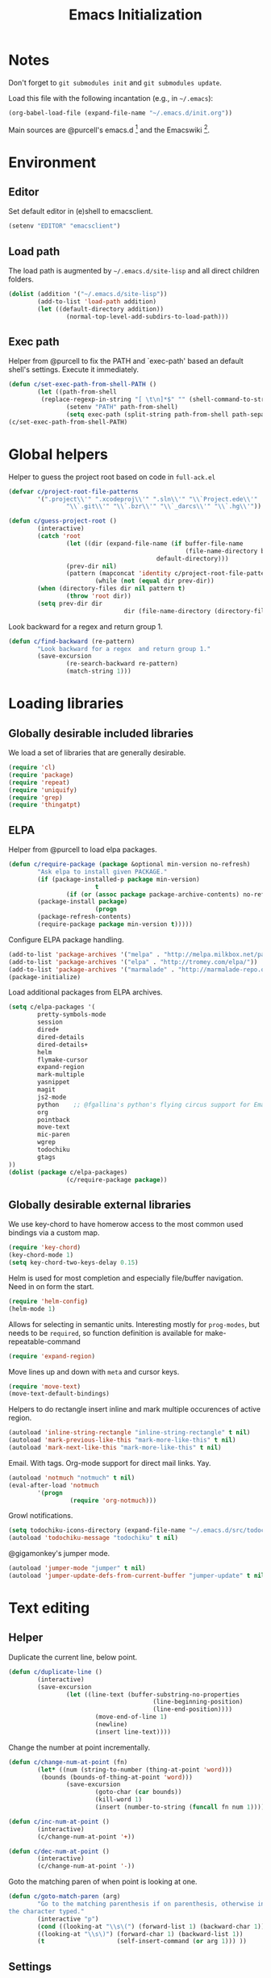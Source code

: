 #+TITLE: Emacs Initialization
#+STARTUP: hideblocks
* Notes

Don't forget to =git submodules init= and =git submodules update=.

Load this file with the following incantation (e.g., in =~/.emacs=):

#+begin_src emacs-lisp :tangle no
(org-babel-load-file (expand-file-name "~/.emacs.d/init.org"))
#+end_src

Main sources are @purcell's emacs.d [11] and the Emacswiki [12].

* Environment
** Editor

         Set default editor in (e)shell to emacsclient.
#+begin_src emacs-lisp
(setenv "EDITOR" "emacsclient")
#+end_src

** Load path

The load path is augmented by =~/.emacs.d/site-lisp= and all direct
children folders.

#+begin_src emacs-lisp
(dolist (addition '("~/.emacs.d/site-lisp"))
        (add-to-list 'load-path addition)
        (let ((default-directory addition))
                (normal-top-level-add-subdirs-to-load-path)))
#+end_src

** Exec path
Helper from @purcell to fix the PATH and `exec-path' based an
default shell's settings. Execute it immediately.
#+begin_src emacs-lisp
(defun c/set-exec-path-from-shell-PATH ()
        (let ((path-from-shell
         (replace-regexp-in-string "[ \t\n]*$" "" (shell-command-to-string "$SHELL --login -i -c 'echo $PATH'"))))
                (setenv "PATH" path-from-shell)
                (setq exec-path (split-string path-from-shell path-separator))))
(c/set-exec-path-from-shell-PATH)
#+end_src

* Global helpers
Helper to guess the project root based on code in =full-ack.el=

#+begin_src emacs-lisp
(defvar c/project-root-file-patterns
        '(".project\\'" ".xcodeproj\\'" ".sln\\'" "\\`Project.ede\\'"
                "\\`.git\\'" "\\`.bzr\\'" "\\`_darcs\\'" "\\`.hg\\'"))

(defun c/guess-project-root ()
        (interactive)
        (catch 'root
                (let ((dir (expand-file-name (if buffer-file-name
                                                 (file-name-directory buffer-file-name)
                                         default-directory)))
                (prev-dir nil)
                (pattern (mapconcat 'identity c/project-root-file-patterns "\\|")))
                        (while (not (equal dir prev-dir))
        (when (directory-files dir nil pattern t)
                (throw 'root dir))
        (setq prev-dir dir
                                dir (file-name-directory (directory-file-name dir)))))))
#+end_src

Look backward for a regex  and return group 1.

#+begin_src emacs-lisp
(defun c/find-backward (re-pattern)
        "Look backward for a regex  and return group 1."
        (save-excursion
                (re-search-backward re-pattern)
                (match-string 1)))
#+end_src

* Loading libraries
** Globally desirable included libraries
We load a set of libraries that are generally desirable.

#+begin_src emacs-lisp
(require 'cl)
(require 'package)
(require 'repeat)
(require 'uniquify)
(require 'grep)
(require 'thingatpt)
#+end_src

** ELPA

Helper from @purcell to load elpa packages.

#+begin_src emacs-lisp
(defun c/require-package (package &optional min-version no-refresh)
        "Ask elpa to install given PACKAGE."
        (if (package-installed-p package min-version)
                        t
                (if (or (assoc package package-archive-contents) no-refresh)
        (package-install package)
                        (progn
        (package-refresh-contents)
        (require-package package min-version t)))))
#+end_src

Configure ELPA package handling.

#+begin_src emacs-lisp
(add-to-list 'package-archives '("melpa" . "http://melpa.milkbox.net/packages/"))
(add-to-list 'package-archives '("elpa" . "http://tromey.com/elpa/"))
(add-to-list 'package-archives '("marmalade" . "http://marmalade-repo.org/packages/"))
(package-initialize)
#+end_src

Load additional packages from ELPA archives.

#+begin_src emacs-lisp
(setq c/elpa-packages '(
        pretty-symbols-mode
        session
        dired+
        dired-details
        dired-details+
        helm
        flymake-cursor
        expand-region
        mark-multiple
        yasnippet
        magit
        js2-mode
        python    ;; @fgallina's python's flying circus support for Emacs.
        org
        pointback
        move-text
        mic-paren
        wgrep
        todochiku
        gtags
))
(dolist (package c/elpa-packages)
                (c/require-package package))
#+end_src

** Globally desirable external libraries

We use key-chord to have homerow access to the most common used
bindings via a custom map.

#+begin_src emacs-lisp
(require 'key-chord)
(key-chord-mode 1)
(setq key-chord-two-keys-delay 0.15)
#+end_src

Helm is used for most completion and especially file/buffer
navigation. Need in on form the start.

#+begin_src emacs-lisp
(require 'helm-config)
(helm-mode 1)
#+end_src

Allows for selecting in semantic units. Interesting mostly for
=prog-modes=, but needs to be =required=, so function definition is
available for make-repeatable-command

#+begin_src emacs-lisp
(require 'expand-region)
#+end_src

Move lines up and down with =meta= and cursor keys.

#+begin_src emacs-lisp
(require 'move-text)
(move-text-default-bindings)
#+end_src

Helpers to do rectangle insert inline and mark multiple occurences of
active region.

#+begin_src emacs-lisp
(autoload 'inline-string-rectangle "inline-string-rectangle" t nil)
(autoload 'mark-previous-like-this "mark-more-like-this" t nil)
(autoload 'mark-next-like-this "mark-more-like-this" t nil)
#+end_src

Email. With tags. Org-mode support for direct mail links. Yay.

#+begin_src emacs-lisp
(autoload 'notmuch "notmuch" t nil)
(eval-after-load 'notmuch
        '(progn
                 (require 'org-notmuch)))
#+end_src

Growl notifications.

#+begin_src emacs-lisp
(setq todochiku-icons-directory (expand-file-name "~/.emacs.d/src/todochiku-icons/"))
(autoload 'todochiku-message "todochiku" t nil)
#+end_src

@gigamonkey's jumper mode.

#+begin_src emacs-lisp
(autoload 'jumper-mode "jumper" t nil)
(autoload 'jumper-update-defs-from-current-buffer "jumper-update" t nil)
#+end_src

* Text editing
** Helper

Duplicate the current line, below point.

#+begin_src emacs-lisp
(defun c/duplicate-line ()
        (interactive)
        (save-excursion
                (let ((line-text (buffer-substring-no-properties
                                        (line-beginning-position)
                                        (line-end-position))))
                        (move-end-of-line 1)
                        (newline)
                        (insert line-text))))
#+end_src

Change the number at point incrementally.

#+begin_src emacs-lisp
(defun c/change-num-at-point (fn)
        (let* ((num (string-to-number (thing-at-point 'word)))
         (bounds (bounds-of-thing-at-point 'word)))
                (save-excursion
                        (goto-char (car bounds))
                        (kill-word 1)
                        (insert (number-to-string (funcall fn num 1))))))

(defun c/inc-num-at-point ()
        (interactive)
        (c/change-num-at-point '+))

(defun c/dec-num-at-point ()
        (interactive)
        (c/change-num-at-point '-))
#+end_src

Goto the matching paren of when point is looking at one.

#+begin_src emacs-lisp
(defun c/goto-match-paren (arg)
        "Go to the matching parenthesis if on parenthesis, otherwise insert
the character typed."
        (interactive "p")
        (cond ((looking-at "\\s\(") (forward-list 1) (backward-char 1))
        ((looking-at "\\s\)") (forward-char 1) (backward-list 1))
        (t                    (self-insert-command (or arg 1))) ))
#+end_src

** Settings

Don't use tabs by default. Override this in =.dir-locals.el=.

#+begin_src emacs-lisp
(setq-default indent-tabs-mode nil)
#+end_src

Allow repeated popping of mark.

#+begin_src emacs-lisp
(setq set-mark-command-repeat-pop t)
#+end_src

Enable electric indenting.

#+begin_src emacs-lisp
(electric-indent-mode 1)
#+end_src

Enabling electric pairing.

#+begin_src emacs-lisp
(electric-pair-mode 1)
#+end_src

Use the system's default browser.

#+begin_src emacs-lisp
(setq browse-url-browser-function 'browse-url-default-macosx-browser)
#+end_src

Global whitespace settings. Override them in =.dir-local.el= or file
variables.

#+begin_src emacs-lisp
  (setq
   whitespace-style
                          '(
                                  face
                                  tabs
                                  spaces
                                  trailing
                                  lines
                                  space-before-tab
                                  newline
                                  indentation::space
                                  empty ; remove all empty lines at beginning/end of buffer
                                  space-after-tab
                                  space-mark
                                  tab-mark
                                  newline-mark
                                  ))
#+end_src

Don't disable narrowing.

#+begin_src emacs-lisp
(put 'narrow-to-region 'disabled nil)
(put 'narrow-to-page 'disabled nil)
(put 'narrow-to-defun 'disabled nil)
#+end_src

Show matching parentheses.

#+begin_src emacs-lisp
(show-paren-mode 1)
(setq show-paren-style 'expression)
#+end_src

Restore the correct point in windows / buffers.

#+begin_src emacs-lisp
(global-pointback-mode 1)
#+end_src

Replace active region, rather than appending to it.

#+begin_src emacs-lisp
(delete-selection-mode 1)
#+end_src

** Yasnippet

#+begin_src  emacs-lisp
(require 'yasnippet)
(add-to-list 'yas/snippet-dirs (expand-file-name "~/.emacs.d/snippets"))
(yas/global-mode 1)
#+end_src

** isearch

Zap (active region) while searching via isearch [4].

#+begin_src  emacs-lisp
(defun zap-to-isearch (rbeg rend)
        "Kill the region between the mark and the closest portion of
the isearch match string. The behaviour is meant to be analogous
to zap-to-char; let's call it zap-to-isearch. The deleted region
does not include the isearch word. This is meant to be bound only
in isearch mode.  The point of this function is that oftentimes
you want to delete some portion of text, one end of which happens
to be an active isearch word. The observation to make is that if
you use isearch a lot to move the cursor around (as you should,
it is much more efficient than using the arrows), it happens a
lot that you could just delete the active region between the mark
and the point, not include the isearch word."
        (interactive "r")
        (when (not mark-active)
                (error "Mark is not active"))
        (let* ((isearch-bounds (list isearch-other-end (point)))
         (ismin (apply 'min isearch-bounds))
         (ismax (apply 'max isearch-bounds))
         )
                (if (< (mark) ismin)
        (kill-region (mark) ismin)
                        (if (> (mark) ismax)
                (kill-region ismax (mark))
        (error "Internal error in isearch kill function.")))
                (isearch-exit)
                ))
#+end_src

Exit isearch, but at the other end of the match [5]. For example:

#+BEGIN_QUOTE
Lorem ipsum dolor sit amet, consectetuer adipiscing elit, sed diam
nonummy nibh euismod tincidunt ut [laoreet] dolore magna aliquam erat
volutpat.
#+END_QUOTE

Searching for =laoreet= and hitting =C-RET= will leave point at =[= while
hitting =RET= will leave point at =]=.

#+begin_src emacs-lisp
(defun isearch-exit-other-end (rbeg rend)
        "Exit isearch, but at the other end of the search string.
This is useful when followed by an immediate kill."
        (interactive "r")
        (isearch-exit)
        (goto-char isearch-other-end))
#+end_src

Yank current symbol as regex, rather than word (=C-w=) [6].

#+begin_src emacs-lisp
(defun isearch-yank-regexp (regexp)
        "Pull REGEXP into search regexp."
        (let ((isearch-regexp nil)) ;; Dynamic binding of global.
                (isearch-yank-string regexp))
        (if (not isearch-regexp)
                        (isearch-toggle-regexp))
        (isearch-search-and-update))
(defun isearch-yank-symbol ()
        "Put symbol at current point into search string."
        (interactive)
        (let ((sym (find-tag-default)))
                (message "sym: %s" sym)
                (if (null sym)
        (message "No symbol at point")
                        (isearch-yank-regexp
                         (concat "\\_<" (regexp-quote sym) "\\_>")))))
#+end_src
** grep

Ignore virtualenv folders (typically named =env=)

#+begin_src emacs-lisp
(add-to-list 'grep-find-ignored-directories "env")
#+end_src

Use GNU find an Mac OS (via homebrew)

#+begin_src emacs-lisp
(setq-default find-program "gfind")
(grep-apply-setting 'grep-find-command "gfind . -type f -exec grep -nH -e  {} +")
(grep-apply-setting 'grep-find-template "gfind . <X> -type f <F> -exec grep <C> -nH -e <R> {} +")
#+end_src

Wrapper to =rgrep= to set =default-directory= to the (guessed) project root.

#+begin_src emacs-lisp
(defun c/rgrep-from-project-root ()
        (interactive)
        (let ((default-directory (c/guess-project-root)))
                (call-interactively 'rgrep)))
#+end_src

Appearance of the results buffer.

#+begin_src emacs-lisp
(setq
 grep-highlight-matches t
 grep-scroll-output t
)
#+end_src

** ispell

Use aspell on Mac OS.

#+begin_src emacs-lisp
(when (executable-find "aspell")
        (setq ispell-program-name "aspell"
        ispell-extra-args '("--sug-mode=ultra")))
#+end_src

** ediff

 Split the diff windows horizontally, rather than vertically.

#+begin_src emacs-lisp
(setq ediff-split-window-function 'split-window-horizontally)
#+end_src

Don't use multiple frames. One is confusing enough.

#+begin_src emacs-lisp
(setq ediff-window-setup-function 'ediff-setup-windows-plain)
#+end_src

* Programming

Show trailing whitespace when editing source code.

#+begin_src emacs-lisp
(add-hook 'prog-mode-hook (lambda () (setq show-trailing-whitespace t)))
#+end_src

** Compiling

Settings for compilation mode.

#+begin_src emacs-lisp
(setq
 compilation-scroll-output t
 compilation-message-face nil  ;; don't underline
)
#+end_src

** Flymake
#+begin_src emacs-lisp
        (eval-after-load 'flymake
                '(progn
                         (require 'flymake-cursor)
                         ;; don't want this on Mac OS X -- http://koansys.com/tech/emacs-hangs-on-flymake-under-os-x
                         (setq flymake-gui-warnings-enabled nil)
                         (setq flymake-start-syntax-check-on-newline t)
                         (setq flymake-compilation-prevents-syntax-check nil)
                         (setq flymake-run-in-place nil)  ;; I want my copies in the system temp dir.
        ))
#+end_src
** Javascript

Use =js2-mode= for editing Javascript.

#+begin_src emacs-lisp
(autoload 'js2-mode "js2-mode" t nil)
(add-to-list 'auto-mode-alist '("\\.js$" . js2-mode))
#+end_src

Buffer-specific configuration.

#+begin_src emacs-lisp
  (defun c/js2-mode-initialization ()
    (subword-mode 1)
    (add-hook 'before-save-hook 'whitespace-cleanup nil 'local)
    (setq js2-use-font-lock-faces t)
    (setq js2-mode-must-byte-compile nil)
    (setq js2-basic-offset 2)
    (setq js2-indent-on-enter-key t)
    (setq js2-auto-indent-p t)
    (setq js2-enter-indents-newline t)
    (setq js2-bounce-indent-p nil)
    (setq js2-auto-insert-catch-block t)
    (setq js2-cleanup-whitespace t)
    (setq js2-global-externs '(Ext console))
    (setq js2-highlight-level 3)
    (setq js2-mirror-mode t) ; conflicts with autopair
    (setq js2-mode-escape-quotes t) ; t disables
    (setq js2-mode-squeeze-spaces t)
    (setq js2-pretty-multiline-decl-indentation-p t)
    (setq js2-consistent-level-indent-inner-bracket-p t)
    (jumper-mode 1)
    (add-hook 'before-save-hook 'jumper-update-defs-from-current-buffer nil 'local)
    (setq
     tab-width 2
     js2-basic-offset 2
     indent-tabs-mode t
     whitespace-style '(face tabs spaces trailing lines space-before-tab::tab newline indentation::tab empty space-after-tab::tab space-mark tab-mark newline-mark)
     ))

  (eval-after-load 'js2-mode
    '(progn
       (add-hook 'js2-mode-hook 'c/js2-mode-initialization)))
#+end_src

** Lisp

Configuration per-buffer.

#+begin_src emacs-lisp
(defun c/emacs-lisp-mode-initialization ()
        (pretty-symbols-mode 1)
        (add-hook 'before-save-hook 'whitespace-cleanup nil 'local))
(add-hook 'emacs-lisp-mode-hook 'c/emacs-lisp-mode-initialization)
#+end_src

** Python

Basic system-wide configuration for @fgallina's flying circus. Taken
right from the libraries documentation header.

#+begin_src emacs-lisp
(eval-after-load "python"
        '(progn
                 (setq python-shell-interpreter "ipython"
                 python-shell-interpreter-args ""
                 python-shell-prompt-regexp "In \\[[0-9]+\\]: "
                 python-shell-prompt-output-regexp "Out\\[[0-9]+\\]: "
                 python-shell-completion-setup-code
                 "from IPython.core.completerlib import module_completion"
                 python-shell-completion-module-string-code
                 "';'.join(module_completion('''%s'''))\n"
                 python-shell-completion-string-code
                 "';'.join(get_ipython().Completer.all_completions('''%s'''))\n")
        ))
#+end_src

Special configuration for flymake

#+begin_src emacs-lisp
        (defun c/flymake-python-init ()
                (let* ((temp-file (flymake-init-create-temp-buffer-copy
                                         'flymake-create-temp-intemp))
                 (local-file (file-relative-name
                        temp-file
                        (file-name-directory buffer-file-name))))
                        (list "pycheckers"  (list local-file))))
        (eval-after-load 'flymake
                '(progn
                         (add-to-list 'flymake-allowed-file-name-masks
                        (list "\\.py\\'" 'c/flymake-python-init))))
#+end_src

Configuration per-buffer.

#+begin_src emacs-lisp
  (defun c/python-mode-initialization ()
    (subword-mode 1)
    (jumper-mode 1)
    (pretty-symbols-mode 1)
    (when buffer-file-name (flymake-mode 1))
    (add-hook 'before-save-hook 'whitespace-cleanup nil 'local)
    (add-hook 'before-save-hook 'jumper-update-defs-from-current-buffer nil 'local)
    )
  (add-hook 'python-mode-hook 'c/python-mode-initialization)
#+end_src

*** Helper

Run an individual test, by passing a restrictive predicate to
nosetest. Searches from =point= backward to find test method and
surrounding class name.

#+begin_src emacs-lisp
        (defun c/run-python-test ()
         (interactive)
         (let* ((file-name buffer-file-name)
                (project-root (c/guess-project-root))
                (class-name (c/find-backward "class \\(.+\\)("))
                (fun-name (c/find-backward "def \\(test.+\\)("))
                (cmd (format
                "cd %s && TESTSEL=%s:%s.%s make tests"
                project-root
                file-name
                class-name
                fun-name)))
                 (let ((compilation-buffer-name-function (lambda (x) "*tests*")))
                        (compile cmd t))))
#+end_src

** SQL

Send the terminator automatically

#+begin_src emacs-lisp
(eval-after-load 'sql
        '(setq sql-send-terminator t))
#+end_src

* Key Bindings
** Helpers
Helper [3] to make any command repeatable analogously to =C-x e e e=
#+begin_src emacs-lisp
(defun make-repeatable-command (cmd)
        "Returns a new command that is a repeatable version of CMD.
The new command is named CMD-repeat.  CMD should be a quoted
command.

This allows you to bind the command to a compound keystroke and
repeat it with just the final key.  For example:

        (global-set-key (kbd \"C-c a\") (make-repeatable-command 'foo))

will create a new command called foo-repeat.  Typing C-c a will
just invoke foo.  Typing C-c a a a will invoke foo three times,
and so on."
        (fset (intern (concat (symbol-name cmd) "-repeat"))
        `(lambda ,(help-function-arglist cmd) ;; arg list
                 ,(format "A repeatable version of `%s'." (symbol-name cmd)) ;; doc string
                 ,(interactive-form cmd) ;; interactive form
                 ;; see also repeat-message-function
                 (setq last-repeatable-command ',cmd)
                 (repeat nil)))
        (intern (concat (symbol-name cmd) "-repeat")))
#+end_src
** Custom prefix map

         Define custom map that can be used to accumulate any number of
         custom bindings. Should be easy to access, therefore we use uh
         (both on home row on Dvorak layout)
#+begin_src emacs-lisp
        (defvar c/map (make-keymap)
                "Keymap for custom local bindings and functions")
        (key-chord-define-global ",." 'c/map-prefix)
        (fset 'c/map-prefix c/map)
#+end_src

*** Various tools
#+begin_src emacs-lisp
(define-key c/map "g" 'c/rgrep-from-project-root)
(define-key c/map "n" 'notmuch)
(define-key c/map "ss" 'eshell)
(define-key c/map "sn" 'c/eshell-with-prefix)
(define-key c/map "U" 'browse-url-default-macosx-browser)
#+end_src
*** Enable / disable modes
#+begin_src emacs-lisp
(define-key c/map "mr" 'auto-revert-mode)
(define-key c/map "mw" 'whitespace-mode)
#+end_src

** Dvorak
Swap =C-t= and =C-x=, so it's easier to type on Dvorak layout
#+begin_src emacs-lisp
(keyboard-translate ?\C-t ?\C-x)
(keyboard-translate ?\C-x ?\C-t)
#+end_src
** C-x Map
#+begin_src emacs-lisp
(define-key ctl-x-map "^" (make-repeatable-command 'enlarge-window))
(define-key ctl-x-map "}" (make-repeatable-command 'enlarge-window-horizontally))
(define-key ctl-x-map "{" (make-repeatable-command 'shrink-window-horizontally))
(define-key ctl-x-map "o" (make-repeatable-command 'other-window))
#+end_src
** Mac OS
#+begin_src emacs-lisp
(setq mac-command-modifier 'super)
(setq mac-option-modifier 'meta)
(setq default-input-method "MacOSX")
(global-set-key (kbd "S-`") 'ns-next-frame)
(global-set-key (kbd "S-h") 'ns-do-hide-others)
;(setq mouse-wheel-scroll-amount '(0.0001))
#+end_src
** Dired

Use Mac OS' open to view files outside of Emacs.

#+begin_src emacs-lisp
(define-key dired-mode-map "o" 'c/dired-open-mac)
#+end_src

** Magit

#+begin_src emacs-lisp
(eval-after-load 'magit
        '(define-key magit-status-mode-map (kbd "C-!") 'c/magit-full-push))
#+end_src

** Email
#+begin_src emacs-lisp
        (eval-after-load 'message
        '(define-key message-mode-map (kbd "C-c C-b") 'c/goto-message-body))
        (eval-after-load 'notmuch
        '(progn
        (define-key notmuch-search-mode-map (kbd "Q") 'c/notmuch-archive-all-and-quit)
        (define-key notmuch-search-mode-map (kbd "a") 'c/notmuch-archive)
        (define-key notmuch-search-mode-map (kbd "g") 'notmuch-search-refresh-view)
        (define-key notmuch-hello-mode-map "g" 'notmuch-hello-update)))
#+end_src
** Helm
Add help specific bindings, the =a= is a residue from helm's previous
name "anything".
#+begin_src emacs-lisp
(define-key c/map "aa"		'c/helm-jump)
(define-key c/map "ab"		'helm-browse-code)
(define-key c/map "ac"		'c/helm-contact)
(define-key c/map "ad"		'helm-c-apropos)
(define-key c/map "af"		'helm-find-files)
(define-key c/map "ag"		'c/helm-do-rgrep)
(define-key c/map "al"		'helm-locate)
(define-key c/map "ar"		'helm-regexp)
(define-key c/map "au"		'helm-ucs)
(define-key c/map "ay"		'helm-show-kill-ring)
(define-key c/map "ax"		'helm-M-x)
#+end_src
** Evaluation
#+begin_src emacs-lisp
(define-key c/map "xx"		'execute-extended-command)
(define-key c/map "xb"		'eval-buffer)
(define-key c/map "xe"		'eval-last-sexp)
(define-key c/map "xr"		'eval-region)
#+end_src
** Input method

Fast switch to German postfix input method.

#+begin_src emacs-lisp
(defun c/set-german-postfix-input-method () (interactive) (set-input-method 'german-postfix))
(define-key c/map "id" 'c/set-german-postfix-input-method)
#+end_src

** Info
#+begin_src emacs-lisp
(global-set-key (kbd "C-h t") 'describe-face)
#+end_src
** Buffers
#+begin_src emacs-lisp
(define-key c/map "br" 'rename-buffer)
(define-key c/map "bR" 'revert-buffer)
#+end_src
** Motion
Source [13]

#+begin_src emacs-lisp
(defvar c/scroll-half-window-was-up nil "Was the last half-scrolling going up?")
(defun c/scroll-half-window ()
                "By default, attention go forward by half a window as follows:
                If point is in upper half of window, then point jumps to lower half.
                (current line will change)
                If point is in lower half, the scroll up to make point in upper half.
                (current line will not change)

                But if the last command is a member of `up-command-list', then reverse.

                Consecutive invocation maintains in the same travel direction.
                Works especially well with modes that highlight the current line.

                The actual destinations of the point are controlled by `upper-precent' and
                `lower-percent'."
                (interactive)
                (let* ( ;;manually set these personal preferences
                 (upper-percent 0.15)
                 (lower-percent 0.85)
                 (up-command-list '(previous-line
                                                scroll-down
                                                pager-page-up))
                 ;; number of lines shown in selected window, one less due to mode line
                 (winlines (1- (window-height (selected-window))))
                 ;; number of lines above and below point
                 (above (+ (count-lines (window-start) (point))
                                 -1 (if (= (current-column) 0) 1 0)))
                 (below (- winlines above 1)))
                        ;; compute if we should go up or not
                        (let ((should-up (or (and c/scroll-half-window-was-up
                                (eq last-command 'c/scroll-half-window))
                                 (memq last-command up-command-list))))
        ;; dispatch depending on whether point is in upper half or lower half
        (if (< above below)
                (apply (if should-up 'scroll-down 'forward-line) ;upper
                 (list (- (floor (* winlines lower-percent)) above)))
                (apply (if should-up 'forward-line 'scroll-down) ;lower
                 (list (- (floor (* winlines upper-percent)) above))))
        ;; done, remember last direction before exit
        (setq c/scroll-half-window-was-up should-up))))
#+end_src

Bind the scrolling for easy access

#+begin_src emacs-lisp
(global-set-key (kbd "s-SPC") (make-repeatable-command 'c/scroll-half-window))
#+end_src

Fast jumping to matching paren.

#+begin_src emacs-lisp
(define-key c/map "%" (make-repeatable-command 'c/goto-match-paren))
#+end_src

No =Meta= for jumping to the beginning/end of the buffer.

#+begin_src emacs-lisp
(define-key c/map "<" 'beginning-of-buffer)
(define-key c/map ">" 'end-of-buffer)
#+end_src

isearch-specific bindings to use symbol at point and exit search on
the "other end" of the match.

#+begin_src emacs-lisp
(define-key isearch-mode-map (kbd "M-w") 'isearch-yank-symbol)
(define-key isearch-mode-map [(control return)] 'isearch-exit-other-end)
#+end_src

** Source code editing
#+begin_src emacs-lisp
(define-key c/map "caa"		'align)
(define-key c/map "car"		'align-regexp)
(define-key c/map "cr"		'recompile)
(define-key c/map "cc"		'compile)
(global-set-key (kbd "C-<") 'mark-previous-like-this)
(global-set-key (kbd "C->") 'mark-next-like-this)
(global-set-key (kbd "C-c w") (make-repeatable-command 'er/expand-region))
#+end_src
** General text editing
#+begin_src emacs-lisp
(define-key c/map "+" (make-repeatable-command 'c/inc-num-at-point))
(define-key c/map "-" (make-repeatable-command 'c/dec-num-at-point))
(define-key c/map "ld" (make-repeatable-command 'c/duplicate-line))
(define-key c/map "ll" 'goto-line)
(define-key c/map "q" 'query-replace)
(define-key c/map "Q" 'query-replace-regexp)
(define-key c/map "^" (make-repeatable-command 'join-line))
(global-set-key (kbd "C-x r t") 'inline-string-rectangle)
(global-set-key (kbd "M-y") 'helm-show-kill-ring)
(define-key isearch-mode-map (kbd "C-o") 'isearch-occur)
(define-key isearch-mode-map (kbd "M-z") 'zap-to-isearch)
#+end_src
** Org mode
#+begin_src emacs-lisp
        (define-key c/map "of" 'org-footnote-action)
        (define-key global-map (kbd "C-c l") 'org-store-link)
        (define-key global-map (kbd "C-c a") 'org-agenda)
        (define-key global-map (kbd "C-c c") 'org-capture)
        (eval-after-load 'org-agenda
                '(define-key org-agenda-mode-map (kbd "C-c t") 'org-agenda-todo))
        (eval-after-load 'org
                '(define-key org-mode-map (kbd "C-c t") 'org-todo))
#+end_src
** Version control
#+begin_src emacs-lisp
(define-key c/map "v="		'vc-diff)
(define-key c/map "vd"		'vc-dir)
(define-key c/map "vD"		'vc-delete-file)
(define-key c/map "vF"		'vc-pull)
(define-key c/map "vg"		'vc-annotate)
(define-key c/map "vl"		'vc-print-log)
(define-key c/map "vu"		'vc-revert)
(define-key c/map "vv"		'vc-next-action)
(define-key c/map "vm"		'magit-status)
#+end_src
** Programming modes
*** JS2 mode

#+begin_src emacs-lisp
(eval-after-load 'js2-mode
        '(progn
                 (define-key js2-mode-map (kbd "C-c !") (make-repeatable-command 'js2-next-error))
                 ))
#+end_src

*** Python mode

#+begin_src emacs-lisp
        (eval-after-load 'python
                '(progn
                         (define-key python-mode-map (kbd "C-c t") 'c/run-python-test)
                         (define-key python-mode-map (kbd "C-c b") 'python-insert-breakpoint)
                         (define-key python-mode-map (kbd "RET") 'newline-and-indent)
                         (eval-after-load 'flymake
         '(progn
                        (define-key python-mode-map (kbd "C-c !") (make-repeatable-command 'flymake-goto-next-error))))
                         ))
#+end_src

* Appearance
** General GUI Settings
Less noisy Emacs startup and less noise on screen per default.
 #+begin_src emacs-lisp
(setq
 blink-cursor-delay 0
 blink-cursor-interval 0.5
        use-file-dialog nil
        use-dialog-box nil
        inhibit-startup-screen t
        inhibit-startup-echo-area-message t
        truncate-lines t
        truncate-partial-width-windows nil
        visible-bell nil
        transient-mark-mode t   ;; highlight the active region when mark is active
        show-trailing-whitespace nil ;; don't show trailing whitespace globally
        blink-matching-paren t
        ;;line-spacing 0.2
        ;;column-number-mode t
        ;;size-indication-mode t
        ;;mouse-yank-at-point t
)
(tool-bar-mode -1)
(set-scroll-bar-mode nil)
(setq default-frame-alist '((left-fringe . 0) (right-fringe . 0)))
 #+end_src

Highlight URLs and email addresses.

#+begin_src emacs-lisp
;;(setq goto-address-mail-face 'link)
(add-hook 'find-file-hooks 'goto-address-prog-mode)
#+end_src

y and n  are sufficient.

#+begin_src emacs-lisp
(defalias 'yes-or-no-p 'y-or-n-p)
#+end_src

** Fonts

Set default fonts across frames to Calibri.

#+begin_src emacs-lisp
(setq c/variable-width-font-family "Calibri")
(setq c/variable-width-font-height 180)
(setq c/mono-space-font-family "Consolas")
(setq c/mono-space-font-height 170)
(set-face-attribute 'default nil
        :family c/variable-width-font-family :height c/variable-width-font-height :weight 'normal)
#+end_src

Define some helpers to switch between variable-width and mono-spaced
fonts per buffer.

#+begin_src emacs-lisp
(defun c/set-variable-width-font ()
        (interactive)
        (variable-pitch-mode t)
        (set-face-attribute 'variable-pitch nil
                                        :family c/variable-width-font-family :height c/variable-width-font-height :weight 'normal))

(defun c/set-mono-space-font ()
        (interactive)
        (variable-pitch-mode t)
        (set-face-attribute 'variable-pitch nil
                                        :family c/mono-space-font-family :height c/mono-space-font-height :weight 'normal))
#+end_src

Use monospace for some modes.

#+begin_src emacs-lisp
(add-hook 'calendar-mode-hook 'c/set-mono-space-font)
(add-hook 'notmuch-hello-mode-hook 'c/set-mono-space-font)
(add-hook 'notmuch-search-hook 'c/set-mono-space-font)
(add-hook 'term-mode-hook 'c/set-mono-space-font)
#+end_src

** Theme

Load the solarized theme implementation by @purcell.
#+begin_src emacs-lisp
(require 'color-theme-sanityinc-solarized)
#+end_src

** Mode-line
Less noise in the mode-line. Based on several sources [2]
#+begin_src emacs-lisp
        (defun c/mode-line-js2-errors ()
        (interactive)
                (when (string= "JavaScript-IDE" mode-name)
                        (let* (
                                 (errs (copy-sequence (js2-ast-root-errors js2-mode-ast)))
                                 (warns (copy-sequence (js2-ast-root-warnings js2-mode-ast)))
                                 (errs-length (safe-length errs))
                                 (warns-length (safe-length warns)))
                (when (or (< 0 errs-length) (< 0 warns-length))
                        (concat
                         " τ:"
                         (propertize (number-to-string errs-length) 'face 'flymake-errline)
                         ","
                         (propertize (number-to-string warns-length) 'face 'flymake-warnline))))))
        (defun c/mode-line-flymake ()
                (when (and
                         (boundp 'flymake-mode-line-e-w)
                         flymake-mode-line-e-w
                         (not (string= "" flymake-mode-line-e-w))
                         (not (string= "0/0" flymake-mode-line-e-w)))
                        (progn
                (string-match "\\([0-9]+\\)/\\([0-9]+\\)" flymake-mode-line-e-w)
                (let ((error-str (match-string 1 flymake-mode-line-e-w))
                (warn-str (match-string 2 flymake-mode-line-e-w)))
                        (concat " τ:" (propertize error-str 'face 'flymake-errline) "," (propertize warn-str 'face 'flymake-warnline))))))
        (defun c/mode-line-compilation ()
                (cond
                 ((string= ":exit [2]" mode-line-process) (propertize " x" 'face 'error))
                 ((string= ":exit [0]" mode-line-process) " ✓")
                 (t mode-line-process)))
        (setq-default
         mode-line-format
         (list
                " "
                mode-line-mule-info ;; Info about the active input method and coding-system
                mode-line-remote ;; Small indicator for tramp'ed files
                '(:eval (propertize "%b" 'face 'mode-line-buffer-id)) ;; buffer name
                '(:eval (when buffer-read-only (propertize "%" 'face 'mode-line)))
                '(:eval (when (buffer-modified-p) (propertize "*" 'face 'mode-line-highlight)))
                (propertize " %l:%c %p/%I " 'face 'mode-line) ;; line
        ;  mode-name
                (list
                 (propertize "%[" 'help-echo "Recursive edit, type C-M-c to get out")
                 `(:propertize ("" mode-name)
                         mouse-face mode-line-highlight
                         local-map ,mode-line-major-mode-keymap)
                 (propertize "%n" 'help-echo "mouse-2: Remove narrowing from the current buffer"
                 'mouse-face 'mode-line-highlight
                 'local-map (make-mode-line-mouse-map
                                         'mouse-2 #'mode-line-widen))
                 (propertize "%]" 'help-echo "Recursive edit, type C-M-c to get out")
                 )
                '(:eval (c/mode-line-compilation))
                '(vc-mode vc-mode)
                '(:eval (c/mode-line-flymake))
                '(:eval (c/mode-line-js2-errors))
                ""
                mode-line-client
                )
         )
#+end_src
** Buffer
#+begin_src emacs-lisp
(setq uniquify-buffer-name-style 'post-forward-angle-brackets)
(setq uniquify-after-kill-buffer-p t)
(setq uniquify-ignore-buffers-re "^\\*")
#+end_src
* Buffers and sessions
** Settings
Don't remember temporary and tramp'ed files.

#+begin_src emacs-lisp
(setq
 recentf-max-saved-items 300
 recentf-exclude '("/tmp/" "/ssh:" "/sudo:")
)
#+end_src

Don't ask when reverting buffer to buffer-file's contents.

#+begin_src emacs-lisp
(setq revert-without-query '(".*"))
#+end_src

Enable recursive mini-buffers

#+begin_src emacs-lisp
(setq enable-recursive-minibuffers t)
#+end_src

** Automatic saving and backing up
*** File-visiting buffers
 Turn on automatic saving.

#+begin_src emacs-lisp
(setq auto-save-default t)
#+end_src

 Save everything in a single folder below =~/.emacs.d=.
 Create the folder on the fly, if necessary.

#+begin_src emacs-lisp
(defvar c/saved-directory (expand-file-name "~/.emacs.d/saved/"))
(make-directory c/saved-directory t)
#+end_src

Place autosaves and backups to in a single directory.

#+begin_src emacs-lisp
        (setq backup-directory-alist
        `((".*" . ,c/saved-directory)))
        (setq auto-save-file-name-transforms
        `((".*" ,c/saved-directory t)))
#+end_src

Do not delete old versions silently.

#+begin_src emacs-lisp
(setq delete-old-versions nil)
#+end_src

Don't make backup files when renaming files.

#+begin_src emacs-lisp
(setq make-backup-files nil)
#+end_src

*** scratch buffer

Based on blog post at [10].

Where to store the files for persistence across sessions.

#+begin_src emacs-lisp
(defvar c/persistent-scratch-filename
        (expand-file-name (concat c/saved-directory "emacs-persistent-scratch"))
        "Location of *scratch* file contents for persistent-scratch.")
(defvar c/persistent-scratch-backup-directory
        (expand-file-name (concat c/saved-directory "emacs-persistent-scratch-backups/"))
        "Location of backups of the *scratch* buffer contents for
                persistent-scratch.")
(make-directory c/persistent-scratch-backup-directory t)
#+end_src

Helper to create a file name to store the scratch buffer.

#+begin_src emacs-lisp
(defun c/make-persistent-scratch-backup-name ()
        "Create a filename to backup the current scratch file by
        concatenating C/PERSISTENT-SCRATCH-BACKUP-DIRECTORY with the
        current date and time."
        (concat
         c/persistent-scratch-backup-directory
         (replace-regexp-in-string
                (regexp-quote " ") "-" (format-time-string "%d%m%y_%H%M%S"))))
#+end_src

Helper to save the contents of the scratch buffer to a file.

#+begin_src emacs-lisp
(defun c/save-persistent-scratch ()
        "Write the contents of *scratch* to the file name
        C/PERSISTENT-SCRATCH-FILENAME, making a backup copy in
        C/PERSISTENT-SCRATCH-BACKUP-DIRECTORY."
        (with-current-buffer (get-buffer "*scratch*")
                (if (file-exists-p c/persistent-scratch-filename)
        (copy-file c/persistent-scratch-filename
                         (c/make-persistent-scratch-backup-name)))
                (write-region (point-min) (point-max)
                        c/persistent-scratch-filename)))

#+end_src

Helper to load the last saved contents of the scratch buffer on startup.

#+begin_src emacs-lisp
(defun c/load-persistent-scratch ()
        "Load the contents of C/PERSISTENT-SCRATCH-FILENAME into the
        scratch buffer, clearing its contents first."
        (if (file-exists-p c/persistent-scratch-filename)
                        (with-current-buffer (get-buffer "*scratch*")
        (delete-region (point-min) (point-max))
        (insert-file-contents c/persistent-scratch-filename))))
#+end_src

Hook everything in: Load on startup and save on kill-emacs

#+begin_src emacs-lisp
(c/load-persistent-scratch)
(push #'c/save-persistent-scratch kill-emacs-hook)
#+end_src

* Helm
** Configuration

Don't fill in single matches when selecting files.

#+begin_src emacs-lisp
(setq helm-ff-auto-update-initial-value nil)
#+end_src

Show the full path to files.

#+begin_src emacs-lisp
(setq helm-ff-transformer-show-only-basename nil)
#+end_src

** Sources

Source that searches for files  in current project [8].

#+begin_src emacs-lisp
(defvar c/helm-c-source-project-file-search
        `((name . "Project File Search")
                (init . (lambda ()
                                (setq
                                 helm-default-directory default-directory
                                 project-root-folder (c/guess-project-root))))
                (candidates . (lambda ()
                                (start-process-shell-command "file-search-process" nil
                                                 "gfind" (format "%s -iname '*%s*' -print" project-root-folder helm-pattern))))
                (keymap . ,helm-generic-files-map)
                (mode-line . helm-generic-file-mode-line-string)
                (match helm-c-match-on-basename)
                (type . file)
                (requires-pattern . 4))
        "Source for searching files in current project recursively.")
#+end_src

** Accessors to sources

Collection of sources that we want fast access to.

#+begin_src emacs-lisp
(defun c/helm-jump ()
        (interactive)
        (helm-other-buffer
         '(
                 helm-c-source-buffers-list
                 helm-c-source-ctags
                 helm-c-source-recentf
                 c/helm-c-source-project-file-search
                 helm-c-source-buffer-not-found
                 )
         "*c/helm-jump*"))
#+end_src

Wrapper to =helm-do-grep= that sends the prefix argument so we search
for files recursively by default.

#+begin_src emacs-lisp
(defun c/helm-do-rgrep ()
        (interactive)
        (let ((current-prefix-arg '(4)))
                (call-interactively 'helm-do-grep)))
#+end_src

* Eshell

Lots of information at [9].

#+begin_src emacs-lisp
(setq eshell-directory-name "~/.emacs.d/.eshell/")
#+end_src

Helper that is used for key-bindings to call eshell with a prefix to
create a new one.

#+begin_src emacs-lisp
(defun c/eshell-with-prefix ()
        (interactive)
        (setq current-prefix-arg '(4))
        (call-interactively 'eshell))
#+end_src

** Prompt
*** Helpers

Custom prompt function.

#+begin_src emacs-lisp
(defun c/eshell-prompt-function ()
        (concat (c/eshell-git-info) (c/eshell-replace-prompt-prefixes) "/ "))
(setq eshell-prompt-function #'c/eshell-prompt-function)
#+end_src

Tell eshell what the prompt looks like after we change it.

#+begin_src emacs-lisp
(setq eshell-prompt-regexp "^[^\n]*/ ")
#+end_src

Returns the current eshell/pwd with common prefixes (TRAMP, home
directory) replaced.

#+begin_src emacs-lisp
(defun c/eshell-replace-prompt-prefixes ()
        (let ((absolute-path (eshell/pwd)))
                (cond ((string-match (getenv "HOME") absolute-path)
                 (replace-match "~" nil nil absolute-path))
                ((string-match "/ssh:\\(.+\\):" absolute-path)
                 (replace-match (concat "@" (match-string 1 absolute-path) " ")  nil nil absolute-path))
                (t
                 absolute-path))))
#+end_src

Returns the current branch name with a leading space, when in a
git-versioned directory.

#+begin_src emacs-lisp
(eval-after-load 'eshell
        '(progn (require 'vc-git)))
(defun c/eshell-git-info ()
        "Returns the current branch name with a leading space, when in a
git-versioned directory."
        (let* ((branch (vc-git-working-revision (eshell/pwd))))
                (if (not (string-equal "" branch)) (concat branch " ") "")))
#+end_src

* Version Control

Use solarized colors for annote-goodness.

#+begin_src emacs-lisp
(setq vc-annotate-background "#fcf4dc")
(setq vc-annotate-very-old-color "#042028")
(setq vc-annotate-color-map
                        '((20 . "#a57705")
        (40 . "#bd3612")
        (50 . "#c60007")
        (60 . "#c61b6e")
        (80 . "#5859b7")
        (100 ."#2075c7")
        (120 ."#259185")
        (140 ."#728a05")))
#+end_src

Ignore tramp'ed files for speeeeed [1]

#+begin_src emacs-lisp
(setq vc-ignore-dir-regexp
                        (format "\\(%s\\)\\|\\(%s\\)"
                                vc-ignore-dir-regexp
                                tramp-file-name-regexp
                                ))
#+end_src

** Magit

#+begin_src emacs-lisp
(autoload 'git-blame-mode "git-blame" "Minor mode for incremental blame for Git." t)
(autoload 'magit-status "magit")
(autoload 'rebase-mode "rebase-mode")
(add-to-list 'auto-mode-alist '("git-rebase-todo" . rebase-mode))
(defun c/magit-log-edit-initialization () (auto-fill-mode 1))
(add-hook 'magit-log-edit-mode-hook 'c/magit-log-edit-initialization)
#+end_src

* TRAMP

I usually stay in Emacs to edit remote files, therefore it is unlikely
that remote files change without TRAMP noticing. Let's speed this
up :)

#+begin_src emacs-lisp
(setq remote-file-name-inhibit-cache nil)
#+end_src

Save temporaries in =~/.emacs.d=, which is easily accessed and backed-up.

#+begin_src emacs-lisp
(setq tramp-auto-save-directory "~/.emacs.d/saved/")
#+end_src

* Dired
** Helper

Open a file with Mac OS  open from dired. [7]

#+begin_src emacs-lisp
(defun c/dired-open-mac ()
        (interactive)
        (let ((file-name (dired-get-file-for-visit)))
                (if (file-exists-p file-name)
        (call-process "/usr/bin/open" nil 0 nil file-name))))
#+end_src

** Configuration

Allow recursive operations, ask once for top-level directory.

#+begin_src emacs-lisp
(setq dired-recursive-deletes 'top)
#+end_src

Load extensions to dired from dired+.

#+begin_src emacs-lisp
        (eval-after-load 'dired
                '(progn
                         (require 'dired+)
                         (require 'dired-details)
                         (require 'dired-details+)
                         (setq dired-details-hidden-string "")))
#+end_src

* Org

Loads of  configuration settings that need to be split up.

#+begin_src emacs-lisp
        (setq
         c/org-directory "~/Dropbox/org"
         org-directory c/org-directory
         c/work-org-directory "~/Dropbox/work"
         c/org-task-file (concat c/org-directory "/Tasks.org")
         c/work-org-task-file (concat c/work-org-directory "/work.org")
         c/work-org-agenda-files `(,c/work-org-directory)
         org-log-done t
         org-completion-use-ido t
         org-edit-timestamp-down-means-later t
         org-agenda-start-on-weekday nil
         org-agenda-ndays 14
         org-agenda-include-diary t
         org-agenda-window-setup 'current-window
         org-agenda-files `(,org-directory)
         org-fast-tag-selection-single-key 'expert
         org-tags-column 80
         org-default-notes-file (concat org-directory "/Notes.org")
         org-footnote-auto-label (quote plain)
         org-hide-emphasis-markers t
         org-hide-leading-stars t
         org-refile-targets '((org-agenda-files :maxlevel . 5))
         org-src-fontify-natively t
         org-agenda-remove-tags t
         calendar-week-start-day 1
         org-refile-use-outline-path 'file
         org-refile-targets  '((nil :maxlevel . 5) (org-agenda-files :maxlevel . 5))
         org-outline-path-complete-in-steps nil
         org-todo-keywords '(
                                         (sequence "TODO(t)" "STARTED(s)" "|" "DONE(d!/!)")
                                         (sequence "WAITING(w@/!)" "SOMEDAY(S)" "PROJECT(P@)" "|" "CANCELLED(c@/!)"))
         org-clock-persistence-insinuate t
         org-clock-persist t
         org-clock-in-resume t
         org-clock-in-switch-to-state "STARTED"
         org-clock-into-drawer t
         org-clock-out-remove-zero-time-clocks t
         org-modules '(org-habit org-notmuch org-checklist org-eshell org-crypt org-info org-irc org-contacts)
         org-habit-preceding-days 14
         org-habit-show-habits-only-for-today t
         org-habit-completed-glyph ?.
         org-habit-today-glyph ?o
         org-special-ctrl-k t
         org-special-ctrl-a t
         org-irc-link-to-logs t
        )
        (add-hook 'org-mode-hook 'turn-on-auto-fill)
#+end_src

Load and configure org-contacts.

#+begin_src emacs-lisp
(setq org-contacts-files (list (format "%s/contacts.org" org-directory)))

(eval-after-load 'message
        '(progn
                 (require 'org-contacts)))
#+end_src

Make org-mode and yasnippet cooperate. more.

#+begin_src emacs-lisp
        (defun yas/org-very-safe-expand ()
                (let ((yas/fallback-behavior 'return-nil)) (yas/expand)))

        (add-hook 'org-mode-hook
                 (lambda ()
                         (make-variable-buffer-local 'yas/trigger-key)
                         (setq yas/trigger-key [tab])
                         (add-to-list 'org-tab-first-hook 'yas/org-very-safe-expand)
                         (define-key yas/keymap [tab] 'yas/next-field)))
#+end_src

Cleanup whitespace in org-mode buffers.

#+begin_src emacs-lisp
(defun c/org-mode-per-buffer-customization ()
                (add-hook 'before-save-hook 'whitespace-cleanup nil 'local))

(add-hook 'org-mode-hook 'c/org-mode-per-buffer-customization)
#+end_src

Define additional capture templates.

#+begin_src emacs-lisp
(setq org-capture-templates
                        `(("t" "Task"
         entry (file+headline ,c/org-task-file "Tasks")
         "* TODO %?\n  SCHEDULED: %(org-insert-time-stamp (org-read-date nil t \"\"))\n\n  %a\n  %i\n")
        ("w" "Work task"
         entry (file+headline ,c/work-org-task-file "Tasks")
         "* TODO %?\n  SCHEDULED: %(org-insert-time-stamp (org-read-date nil t \"\"))\n\n  %a\n  %i\n")
        ("c" "Contacts" entry (file "~/Org/contacts.org")
         "* %(org-contacts-template-name)
                        :PROPERTIES:
                        :EMAIL: %(org-contacts-template-email)
                        :END:")))
#+end_src

Define additional commands for agenda views.

#+begin_src emacs-lisp
;; agenda
(setq org-agenda-custom-commands
                        `(("d" . "Completed / archived items")
        ("dt" "[t]oday"
         tags "ARCHIVE_TIME>=\"<today>\""
         ((org-agenda-archives-mode t)))
        ("dy" "[y]esterday"
         tags "ARCHIVE_TIME>=\"<-1d>\"&ARCHIVE_TIME<\"<today>\""
         ((org-agenda-archives-mode t)))
        ("dw" "[w]eek"
         tags "ARCHIVE_TIME>=\"<-1w>\""
         ((org-agenda-archives-mode t)))
        ("I" "Import diary from iCal" agenda ""
         ((org-agenda-mode-hook
                 (lambda ()
                         (org-mac-iCal)))))
        ("w" "Show work related tasks only" agenda ""
         ((org-agenda-files ',c/work-org-agenda-files)))))
#+end_src

* Notifications
** growl

No default message when compilation is finished.

#+begin_src emacs-lisp
(setq todochiku-compile-message nil)
#+end_src

Add custom notification.

#+begin_src emacs-lisp
(defun c/notify-finished-compilation (buf msg)
        (todochiku-message (format "Compilation in %s:" buf)
                                 msg
                                 (todochiku-icon 'emacs)))
(add-hook 'compilation-finish-functions 'c/notify-finished-compilation)
#+end_src

* Email
** Mailcap

#+begin_src emacs-lisp
;; use open for PDFs (rather than gv) and images (rather than display)
(setcdr (assoc 'viewer (cdr (assoc "pdf" (assoc "application"  mailcap-mime-data))))
        "open %s")
(setcdr (assoc 'viewer (cdr (assoc ".*" (assoc "image"  mailcap-mime-data))))
        "open %s")
(setcdr (assoc 'test (cdr (assoc ".*" (assoc "image"  mailcap-mime-data))))
        'window-system)
#+end_src

** Notmuch

         Helper

#+begin_src emacs-lisp
(defun c/notmuch-archive-all-and-quit ()
        (interactive)
        (notmuch-search-tag-all '(("-unread" "-inbox" "-i/inbox")))
        (notmuch-search-quit))

(defun c/notmuch-archive ()
        (interactive)
        (notmuch-search-tag '("-unread" "-inbox" "-i/inbox"))
        (notmuch-search-refresh-view))
#+end_src

Settings

#+begin_src emacs-lisp
        (setq
         notmuch-fcc-dirs nil
         notmuch-mua-user-agent-function 'notmuch-mua-user-agent-emacs
         notmuch-search-oldest-first nil
         notmuch-show-logo nil
         notmuch-crypto-process-mime t
         notmuch-search-line-faces nil
        notmuch-show-all-multipart/alternative-parts nil
         notmuch-show-insert-text/plain-hook '(
                                         notmuch-wash-tidy-citations
                                         notmuch-wash-elide-blank-lines
                                         notmuch-wash-excerpt-citations
                                         notmuch-wash-convert-inline-patch-to-part
                                         )
        )
        (eval-after-load 'notmuch
                '(progn
                         (add-hook 'notmuch-show-hook 'notmuch-show-turn-on-visual-line-mode)
                         (add-hook 'notmuch-search-hook 'notmuch-hl-line-mode)))
#+end_src

Saved searches.

#+begin_src emacs-lisp
        (setq notmuch-saved-searches
        '(("i/commits" . "tag:unread  and tag:i/commits and not \"via pb\"")
                ("ml/emacs*" . "tag:unread and (tag:ml/emacs-help or tag:ml/emacs-devel)")
                ("ml/org" . "tag:unread and (tag:ml/org)")
                ("ml/cedet" . "tag:unread and (tag:ml/cedet-devel)")
                ("ml/notmuch" . "tag:unread and (tag:ml/notmuch)")
                ))
#+end_src

** Message

Helper

#+begin_src emacs-lisp
(defun c/insert-message-sign-pgpmime ()
        (interactive)
        (save-excursion
                (beginning-of-buffer)
                (re-search-forward "--text follows this line--" (point-max) t)
                (end-of-line)
                (newline)
         (insert "<#secure method=pgpmime mode=sign>")
         (newline)))

(defun c/goto-message-body ()
        (interactive)
        (message-goto-body)
        (if (re-search-forward "sign>" (point-max) t)
                        (newline)))
#+end_src


#+begin_src emacs-lisp
        (eval-after-load 'message
                '(progn
                         (setq
        message-kill-buffer-on-exit t
        message-send-mail-partially-limit nil
        send-mail-function 'sendmail-send-it
        mail-from-style 'angles
        ;; http://notmuchmail.org/emacstips/#index12h2
        mail-specify-envelope-from t
        message-sendmail-envelope-from 'header
        mail-envelope-from 'header
        gnus-inhibit-images t
        user-full-name "Felix Geller"
        user-mail-address "fgeller@gmail.com"
        message-signature "Felix Geller"
        )
                         (add-hook 'message-setup-hook 'c/insert-message-sign-pgpmime)
                         (add-hook 'message-mode-hook 'turn-on-auto-fill)
                         ))
#+end_src
* IRC

Who will I be?

#+begin_src emacs-lisp
(setq erc-nick "fg")
#+end_src

Reduce the noise by ignoring status information.

#+begin_src emacs-lisp
(setq erc-hide-list '("JOIN" "PART" "QUIT" "NICK"))
#+end_src

Get growl notifications when receiving private messages.

#+begin_src emacs-lisp
(defun c/notify-privmsg (proc parsed)
        (let ((nick (car (erc-parse-user (erc-response.sender parsed))))
        (target (car (erc-response.command-args parsed)))
        (msg (erc-response.contents parsed)))
                (when (and (erc-current-nick-p target)
                                 (not (erc-is-message-ctcp-and-not-action-p msg)))
                        (todochiku-message (format "ERC message from: %s" nick)
                         msg
                         (todochiku-icon 'emacs)
                         nil)))
        nil)
(setq erc-server-PRIVMSG-functions '(c/notify-privmsg erc-server-PRIVMSG))
#+end_src

Growl notification when my nick is mentioned.

#+begin_src emacs-lisp
(defun c/notify-nick-mentioned (match-type nick msg)
        (when (eq match-type 'current-nick)
                (todochiku-message (format "%s mentioned your nick." (car (split-string nick "!")))
                                         msg
                                         (todochiku-icon 'social)
                                         t)))
(add-hook 'erc-text-matched-hook 'c/notify-nick-mentioned)
#+end_src

* Server

Start the server so that we can connect via emacsclient from other
shells.

#+begin_src emacs-lisp
(require 'server)
(unless (server-running-p)
        (server-start))
#+end_src

* I18n
Prefer UTF-8 (mac) wherever possible, and disable cjk. We want this to
override most other settings, therefore add it close to the end.

#+begin_src emacs-lisp
(setq utf-translate-cjk-mode nil)
(set-language-environment 'utf-8)
(set-keyboard-coding-system 'utf-8-mac)
(setq locale-coding-system 'utf-8)
(set-default-coding-systems 'utf-8)
(set-terminal-coding-system 'utf-8)
(set-selection-coding-system 'utf-8)
(prefer-coding-system 'utf-8)
#+end_src

* Footnotes

[1] http://www.gnu.org/software/tramp/#Frequently-Asked-Questions

[2] http://emacs-fu.blogspot.com/2011/08/customizing-mode-line.html

[3] http://groups.google.com/group/gnu.emacs.help/browse_thread/thread/44728fda08f1ec8f?hl=en&tvc=2

[4] http://www.emacswiki.org/emacs/ZapToISearch

[5] http://www.emacswiki.org/emacs/ZapToISearch

[6] http://emacswiki.org/emacs/SearchAtPoint#toc6

[7] http://github.com/defunkt/emacs

[8] http://www.emacswiki.org/emacs/AnythingSources#toc14

[9] http://www.masteringemacs.org/articles/2010/12/13/complete-guide-mastering-eshell/

[10] http://dorophone.blogspot.com/2011/11/how-to-make-emacs-scratch-buffer.html

[11] https://github.com/purcell/emacs.d

[12] http://www.emacswiki.org/

[13] http://www.emacswiki.org/emacs/HalfScrolling#toc2
